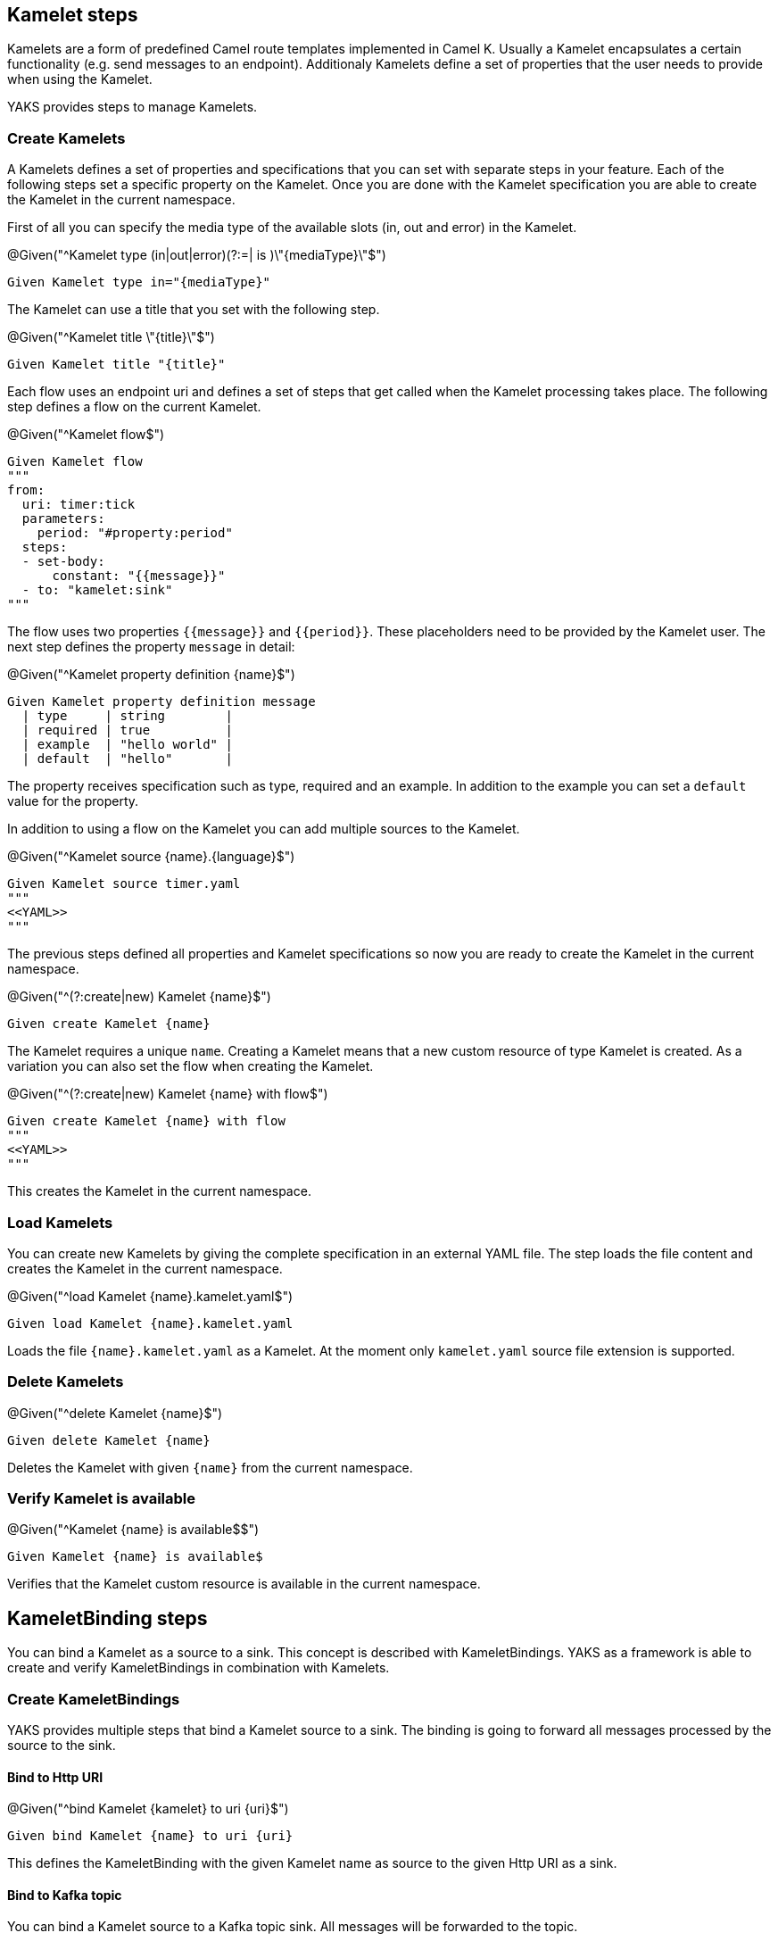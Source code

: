 [[steps-kamelet]]
== Kamelet steps

Kamelets are a form of predefined Camel route templates implemented in Camel K. Usually
a Kamelet encapsulates a certain functionality (e.g. send messages to an endpoint). Additionaly
Kamelets define a set of properties that the user needs to provide when using the Kamelet.

YAKS provides steps to manage Kamelets.

[[kamelet-create]]
=== Create Kamelets

A Kamelets defines a set of properties and specifications that you can set with separate steps in your
feature. Each of the following steps set a specific property on the Kamelet. Once you are done with the Kamelet
specification you are able to create the Kamelet in the current namespace.

First of all you can specify the media type of the available slots (in, out and error) in the Kamelet.

.@Given("^Kamelet type (in|out|error)(?:=| is )\"{mediaType}\"$")
[source,gherkin]
----
Given Kamelet type in="{mediaType}"
----

The Kamelet can use a title that you set with the following step.

.@Given("^Kamelet title \"{title}\"$")
[source,gherkin]
----
Given Kamelet title "{title}"
----

Each flow uses an endpoint uri and defines a set of steps that get called when the Kamelet processing takes place.
The following step defines a flow on the current Kamelet.

.@Given("^Kamelet flow$")
[source,gherkin]
----
Given Kamelet flow
"""
from:
  uri: timer:tick
  parameters:
    period: "#property:period"
  steps:
  - set-body:
      constant: "{{message}}"
  - to: "kamelet:sink"
"""
----

The flow uses two properties `{{message}}` and `{{period}}`. These placeholders need to be provided by the Kamelet user.
The next step defines the property `message` in detail:

.@Given("^Kamelet property definition {name}$")
[source,gherkin]
----
Given Kamelet property definition message
  | type     | string        |
  | required | true          |
  | example  | "hello world" |
  | default  | "hello"       |
----

The property receives specification such as type, required and an example. In addition to the example you can
set a `default` value for the property.

In addition to using a flow on the Kamelet you can add multiple sources to the Kamelet.

.@Given("^Kamelet source {name}.{language}$")
[source,gherkin]
----
Given Kamelet source timer.yaml
"""
<<YAML>>
"""
----

The previous steps defined all properties and Kamelet specifications so now you are ready
to create the Kamelet in the current namespace.

.@Given("^(?:create|new) Kamelet {name}$")
[source,gherkin]
----
Given create Kamelet {name}
----

The Kamelet requires a unique `name`. Creating a Kamelet means that a new custom resource of type Kamelet is created. As a variation
you can also set the flow when creating the Kamelet.

.@Given("^(?:create|new) Kamelet {name} with flow$")
[source,gherkin]
----
Given create Kamelet {name} with flow
"""
<<YAML>>
"""
----

This creates the Kamelet in the current namespace.

[[kamelet-load]]
=== Load Kamelets

You can create new Kamelets by giving the complete specification in an external YAML file. The step loads the file content
and creates the Kamelet in the current namespace.

.@Given("^load Kamelet {name}.kamelet.yaml$")
[source,gherkin]
----
Given load Kamelet {name}.kamelet.yaml
----

Loads the file `{name}.kamelet.yaml` as a Kamelet. At the moment only `kamelet.yaml` source file extension is supported.

[[kamelet-delete]]
=== Delete Kamelets

.@Given("^delete Kamelet {name}$")
[source,gherkin]
----
Given delete Kamelet {name}
----

Deletes the Kamelet with given `{name}` from the current namespace.

[[kamelets-state]]
=== Verify Kamelet is available

.@Given("^Kamelet {name} is available$$")
[source,gherkin]
----
Given Kamelet {name} is available$
----

Verifies that the Kamelet custom resource is available in the current namespace.

[[steps-kamelet-binding]]
== KameletBinding steps

You can bind a Kamelet as a source to a sink. This concept is described with KameletBindings. YAKS as a framework
is able to create and verify KameletBindings in combination with Kamelets.

[[kamelet-binding-create]]
=== Create KameletBindings

YAKS provides multiple steps that bind a Kamelet source to a sink. The binding is going to forward all messages
processed by the source to the sink.

==== Bind to Http URI

.@Given("^bind Kamelet {kamelet} to uri {uri}$")
[source,gherkin]
----
Given bind Kamelet {name} to uri {uri}
----

This defines the KameletBinding with the given Kamelet name as source to the given
Http URI as a sink.

==== Bind to Kafka topic

You can bind a Kamelet source to a Kafka topic sink. All messages will be forwarded to the topic.

.@Given("^bind Kamelet {kamelet} to Kafka topic {topic}$")
[source,gherkin]
----
Given bind Kamelet {kamelet} to Kafka topic {topic}
----

==== Bind to Knative channel

Channels are part of the eventing in Knative. Similar to topics in Kafka the
channels hold messages for subscribers.

.@Given("^bind Kamelet {kamelet} to Knative channel {channel}$")
[source,gherkin]
----
Given bind Kamelet {kamelet} to Knative channel {channel}
----

Channels can be backed with different implementations. You can explicitly set the channel type to use
in the binding.

.@Given("^bind Kamelet {kamelet} to Knative channel {channel} of kind {kind}$")
[source,gherkin]
----
Given bind Kamelet {kamelet} to Knative channel {channel} of kind {kind}
----

==== Specify source/sink properties

The KameletBinding may need to specify properties for source and sink. These properties
are defined in the Kamelet source specifications for instance.

You can set properties with values in the following step:

.@Given("^KameletBinding source properties$")
[source,gherkin]
----
Given KameletBinding source properties
  | {property}  | {value} |
----

The Kamelet source that we have used in the examples above has defined a property
`message`. So you can set the property on the binding as follows.

[source,gherkin]
----
Given KameletBinding source properties
  | message  | "Hello world" |
----

The same approach applies to sink properties.

.@Given("^KameletBinding sink properties$")
[source,gherkin]
----
Given KameletBinding sink properties
  | {property}  | {value} |
----

==== Create the binding

The previous steps have defined source and sink of the KameletBinding specification. Now you are ready
to create the KameletBinding in the current namespace.

.@Given("^(?:create|new) KameletBinding {name}$")
[source,gherkin]
----
Given create KameletBinding {name}
----

The KameletBinding receives a unique `name` and uses the previously specified source and sink. Creating a KameletBinding means
that a new custom resource of type KameletBinding is created in the current namespace.

[[kamelet-binding-load]]
=== Load KameletBindings

You can create new KameletBindings by giving the complete specification in an external YAML file. The step loads the file content
and creates the KameletBinding in the current namespace.

.@Given("^load KameletBinding {name}.yaml$")
[source,gherkin]
----
Given load KameletBinding {name}.yaml
----

Loads the file `{name}.yaml` as a KameletBinding. At the moment YAKS only supports `.yaml` source files.

[[kamelet-binding-delete]]
=== Delete KameletBindings

.@Given("^delete KameletBinding {name}$")
[source,gherkin]
----
Given delete KameletBinding {name}
----

Deletes the KameletBinding with given `{name}` from the current namespace.

[[kamelet-bindings-state]]
=== Verify KameletBinding is available

.@Given("^KameletBinding {name} is available$$")
[source,gherkin]
----
Given KameletBinding {name} is available$
----

Verifies that the KameletBinding custom resource is available in the current namespace.

[[kamelets-resources]]
=== Manage Kamelet and KameletBinding resources

The described steps are able to create Kamelet resources on the current Kubernetes namespace.
By default these resources get removed automatically after the test scenario.

The auto removal of Kamelet resources can be turned off with the following step.

.@Given("^Disable auto removal of Kamelet resources$")
[source,gherkin]
----
Given Disable auto removal of Kamelet resources
----

Usually this step is a `Background` step for all scenarios in a feature file. This way multiple scenarios can work on
the very same Kamelet resources and share integrations.

There is also a separate step to explicitly enable the auto removal.

.@Given("^Enable auto removal of Kamelet resources$")
[source,gherkin]
----
Given Enable auto removal of Kamelet resources
----

By default, all Kamelet resources are automatically removed after each scenario.
